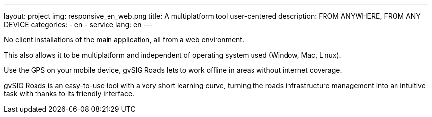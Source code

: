 ---
layout: project
img: responsive_en_web.png
title: A multiplatform tool user-centered
description: FROM ANYWHERE, FROM ANY DEVICE
categories:
  - en
  - service
lang: en
---

No client installations of the main application, all from a web environment.

This also allows it to be multiplatform and independent of operating system used
(Window, Mac, Linux).

Use the GPS on your mobile device, gvSIG Roads lets to work offline in areas
without internet coverage.

gvSIG Roads is an easy-to-use tool with a very short learning curve, turning the
roads infrastructure management into an intuitive task with thanks to its friendly
interface.
